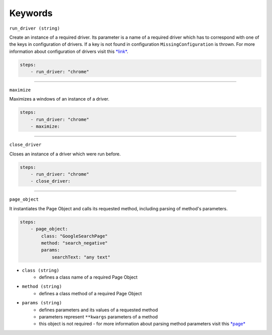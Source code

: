 ########
Keywords
########

``run_driver (string)``

Create an instance of a required driver.
Its parameter is a name of a required driver which has to correspond with one of the keys in configuration of drivers.
If a key is not found in configuration ``MissingConfiguration`` is thrown.
For more information about configuration of drivers visit this `*link* <configuration.html#drivers-configuration>`_.

.. code-block:: yaml

    steps:
        - run_driver: "chrome"


----

``maximize``

Maximizes a windows of an instance of a driver.

.. code-block:: yaml

    steps:
        - run_driver: "chrome"
        - maximize:


----

``close_driver``

Closes an instance of a driver which were run before.

.. code-block:: yaml

    steps:
        - run_driver: "chrome"
        - close_driver:


----

``page_object``

It instantiates the Page Object and calls its requested method, including parsing of method's parameters.

.. code-block:: yaml

    steps:
        - page_object:
            class: "GoogleSearchPage"
            method: "search_negative"
            params:
                searchText: "any text"

- ``class (string)``
    - defines a class name of a required Page Object
- ``method (string)``
    - defines a class method of a required Page Object
- ``params (string)``
    - defines parameters and its values of a requested method
    - parameters represent ``**kwargs`` parameters of a method
    - this object is not required - for more information about parsing method parameters visit this `*page* <scenario.html#test-data>`_


